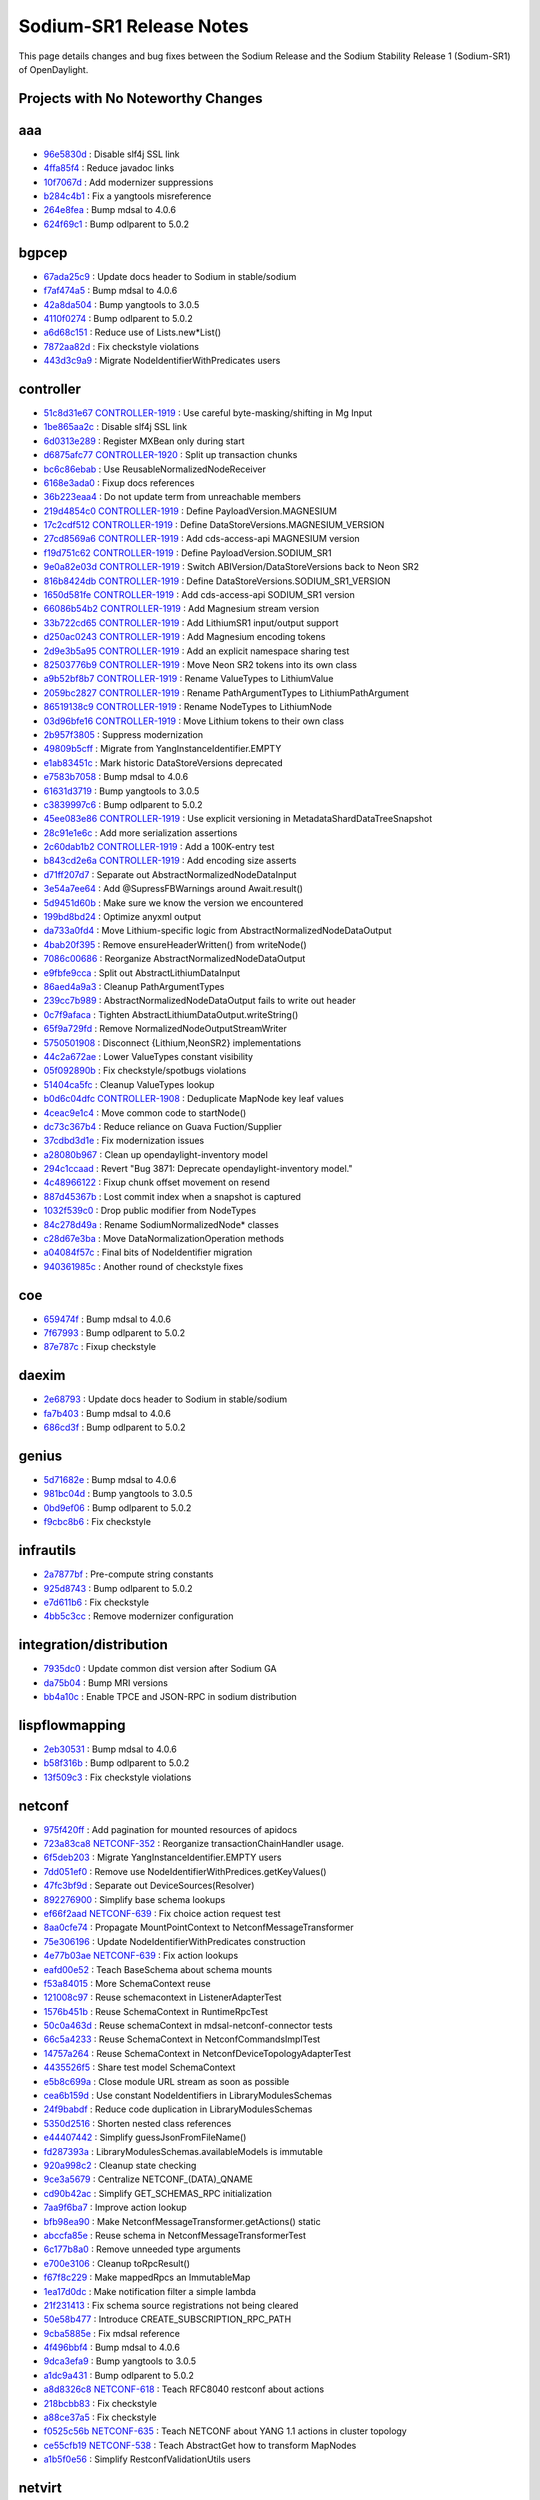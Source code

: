 Sodium-SR1 Release Notes
========================

This page details changes and bug fixes between the Sodium Release
and the Sodium Stability Release 1 (Sodium-SR1) of OpenDaylight.

Projects with No Noteworthy Changes
-----------------------------------


aaa
---
* `96e5830d <https://git.opendaylight.org/gerrit/q/96e5830d>`_
  : Disable slf4j SSL link
* `4ffa85f4 <https://git.opendaylight.org/gerrit/q/4ffa85f4>`_
  : Reduce javadoc links
* `10f7067d <https://git.opendaylight.org/gerrit/q/10f7067d>`_
  : Add modernizer suppressions
* `b284c4b1 <https://git.opendaylight.org/gerrit/q/b284c4b1>`_
  : Fix a yangtools misreference
* `264e8fea <https://git.opendaylight.org/gerrit/q/264e8fea>`_
  : Bump mdsal to 4.0.6
* `624f69c1 <https://git.opendaylight.org/gerrit/q/624f69c1>`_
  : Bump odlparent to 5.0.2


bgpcep
------
* `67ada25c9 <https://git.opendaylight.org/gerrit/q/67ada25c9>`_
  : Update docs header to Sodium in stable/sodium
* `f7af474a5 <https://git.opendaylight.org/gerrit/q/f7af474a5>`_
  : Bump mdsal to 4.0.6
* `42a8da504 <https://git.opendaylight.org/gerrit/q/42a8da504>`_
  : Bump yangtools to 3.0.5
* `4110f0274 <https://git.opendaylight.org/gerrit/q/4110f0274>`_
  : Bump odlparent to 5.0.2
* `a6d68c151 <https://git.opendaylight.org/gerrit/q/a6d68c151>`_
  : Reduce use of Lists.new*List()
* `7872aa82d <https://git.opendaylight.org/gerrit/q/7872aa82d>`_
  : Fix checkstyle violations
* `443d3c9a9 <https://git.opendaylight.org/gerrit/q/443d3c9a9>`_
  : Migrate NodeIdentifierWithPredicates users


controller
----------
* `51c8d31e67 <https://git.opendaylight.org/gerrit/q/51c8d31e67>`_
  `CONTROLLER-1919 <https://jira.opendaylight.org/browse/CONTROLLER-1919>`_
  : Use careful byte-masking/shifting in Mg Input
* `1be865aa2c <https://git.opendaylight.org/gerrit/q/1be865aa2c>`_
  : Disable slf4j SSL link
* `6d0313e289 <https://git.opendaylight.org/gerrit/q/6d0313e289>`_
  : Register MXBean only during start
* `d6875afc77 <https://git.opendaylight.org/gerrit/q/d6875afc77>`_
  `CONTROLLER-1920 <https://jira.opendaylight.org/browse/CONTROLLER-1920>`_
  : Split up transaction chunks
* `bc6c86ebab <https://git.opendaylight.org/gerrit/q/bc6c86ebab>`_
  : Use ReusableNormalizedNodeReceiver
* `6168e3ada0 <https://git.opendaylight.org/gerrit/q/6168e3ada0>`_
  : Fixup docs references
* `36b223eaa4 <https://git.opendaylight.org/gerrit/q/36b223eaa4>`_
  : Do not update term from unreachable members
* `219d4854c0 <https://git.opendaylight.org/gerrit/q/219d4854c0>`_
  `CONTROLLER-1919 <https://jira.opendaylight.org/browse/CONTROLLER-1919>`_
  : Define PayloadVersion.MAGNESIUM
* `17c2cdf512 <https://git.opendaylight.org/gerrit/q/17c2cdf512>`_
  `CONTROLLER-1919 <https://jira.opendaylight.org/browse/CONTROLLER-1919>`_
  : Define DataStoreVersions.MAGNESIUM_VERSION
* `27cd8569a6 <https://git.opendaylight.org/gerrit/q/27cd8569a6>`_
  `CONTROLLER-1919 <https://jira.opendaylight.org/browse/CONTROLLER-1919>`_
  : Add cds-access-api MAGNESIUM version
* `f19d751c62 <https://git.opendaylight.org/gerrit/q/f19d751c62>`_
  `CONTROLLER-1919 <https://jira.opendaylight.org/browse/CONTROLLER-1919>`_
  : Define PayloadVersion.SODIUM_SR1
* `9e0a82e03d <https://git.opendaylight.org/gerrit/q/9e0a82e03d>`_
  `CONTROLLER-1919 <https://jira.opendaylight.org/browse/CONTROLLER-1919>`_
  : Switch ABIVersion/DataStoreVersions back to Neon SR2
* `816b8424db <https://git.opendaylight.org/gerrit/q/816b8424db>`_
  `CONTROLLER-1919 <https://jira.opendaylight.org/browse/CONTROLLER-1919>`_
  : Define DataStoreVersions.SODIUM_SR1_VERSION
* `1650d581fe <https://git.opendaylight.org/gerrit/q/1650d581fe>`_
  `CONTROLLER-1919 <https://jira.opendaylight.org/browse/CONTROLLER-1919>`_
  : Add cds-access-api SODIUM_SR1 version
* `66086b54b2 <https://git.opendaylight.org/gerrit/q/66086b54b2>`_
  `CONTROLLER-1919 <https://jira.opendaylight.org/browse/CONTROLLER-1919>`_
  : Add Magnesium stream version
* `33b722cd65 <https://git.opendaylight.org/gerrit/q/33b722cd65>`_
  `CONTROLLER-1919 <https://jira.opendaylight.org/browse/CONTROLLER-1919>`_
  : Add LithiumSR1 input/output support
* `d250ac0243 <https://git.opendaylight.org/gerrit/q/d250ac0243>`_
  `CONTROLLER-1919 <https://jira.opendaylight.org/browse/CONTROLLER-1919>`_
  : Add Magnesium encoding tokens
* `2d9e3b5a95 <https://git.opendaylight.org/gerrit/q/2d9e3b5a95>`_
  `CONTROLLER-1919 <https://jira.opendaylight.org/browse/CONTROLLER-1919>`_
  : Add an explicit namespace sharing test
* `82503776b9 <https://git.opendaylight.org/gerrit/q/82503776b9>`_
  `CONTROLLER-1919 <https://jira.opendaylight.org/browse/CONTROLLER-1919>`_
  : Move Neon SR2 tokens into its own class
* `a9b52bf8b7 <https://git.opendaylight.org/gerrit/q/a9b52bf8b7>`_
  `CONTROLLER-1919 <https://jira.opendaylight.org/browse/CONTROLLER-1919>`_
  : Rename ValueTypes to LithiumValue
* `2059bc2827 <https://git.opendaylight.org/gerrit/q/2059bc2827>`_
  `CONTROLLER-1919 <https://jira.opendaylight.org/browse/CONTROLLER-1919>`_
  : Rename PathArgumentTypes to LithiumPathArgument
* `86519138c9 <https://git.opendaylight.org/gerrit/q/86519138c9>`_
  `CONTROLLER-1919 <https://jira.opendaylight.org/browse/CONTROLLER-1919>`_
  : Rename NodeTypes to LithiumNode
* `03d96bfe16 <https://git.opendaylight.org/gerrit/q/03d96bfe16>`_
  `CONTROLLER-1919 <https://jira.opendaylight.org/browse/CONTROLLER-1919>`_
  : Move Lithium tokens to their own class
* `2b957f3805 <https://git.opendaylight.org/gerrit/q/2b957f3805>`_
  : Suppress modernization
* `49809b5cff <https://git.opendaylight.org/gerrit/q/49809b5cff>`_
  : Migrate from YangInstanceIdentifier.EMPTY
* `e1ab83451c <https://git.opendaylight.org/gerrit/q/e1ab83451c>`_
  : Mark historic DataStoreVersions deprecated
* `e7583b7058 <https://git.opendaylight.org/gerrit/q/e7583b7058>`_
  : Bump mdsal to 4.0.6
* `61631d3719 <https://git.opendaylight.org/gerrit/q/61631d3719>`_
  : Bump yangtools to 3.0.5
* `c3839997c6 <https://git.opendaylight.org/gerrit/q/c3839997c6>`_
  : Bump odlparent to 5.0.2
* `45ee083e86 <https://git.opendaylight.org/gerrit/q/45ee083e86>`_
  `CONTROLLER-1919 <https://jira.opendaylight.org/browse/CONTROLLER-1919>`_
  : Use explicit versioning in MetadataShardDataTreeSnapshot
* `28c91e1e6c <https://git.opendaylight.org/gerrit/q/28c91e1e6c>`_
  : Add more serialization assertions
* `2c60dab1b2 <https://git.opendaylight.org/gerrit/q/2c60dab1b2>`_
  `CONTROLLER-1919 <https://jira.opendaylight.org/browse/CONTROLLER-1919>`_
  : Add a 100K-entry test
* `b843cd2e6a <https://git.opendaylight.org/gerrit/q/b843cd2e6a>`_
  `CONTROLLER-1919 <https://jira.opendaylight.org/browse/CONTROLLER-1919>`_
  : Add encoding size asserts
* `d71ff207d7 <https://git.opendaylight.org/gerrit/q/d71ff207d7>`_
  : Separate out AbstractNormalizedNodeDataInput
* `3e54a7ee64 <https://git.opendaylight.org/gerrit/q/3e54a7ee64>`_
  : Add @SupressFBWarnings around Await.result()
* `5d9451d60b <https://git.opendaylight.org/gerrit/q/5d9451d60b>`_
  : Make sure we know the version we encountered
* `199bd8bd24 <https://git.opendaylight.org/gerrit/q/199bd8bd24>`_
  : Optimize anyxml output
* `da733a0fd4 <https://git.opendaylight.org/gerrit/q/da733a0fd4>`_
  : Move Lithium-specific logic from AbstractNormalizedNodeDataOutput
* `4bab20f395 <https://git.opendaylight.org/gerrit/q/4bab20f395>`_
  : Remove ensureHeaderWritten() from writeNode()
* `7086c00686 <https://git.opendaylight.org/gerrit/q/7086c00686>`_
  : Reorganize AbstractNormalizedNodeDataOutput
* `e9fbfe9cca <https://git.opendaylight.org/gerrit/q/e9fbfe9cca>`_
  : Split out AbstractLithiumDataInput
* `86aed4a9a3 <https://git.opendaylight.org/gerrit/q/86aed4a9a3>`_
  : Cleanup PathArgumentTypes
* `239cc7b989 <https://git.opendaylight.org/gerrit/q/239cc7b989>`_
  : AbstractNormalizedNodeDataOutput fails to write out header
* `0c7f9afaca <https://git.opendaylight.org/gerrit/q/0c7f9afaca>`_
  : Tighten AbstractLithiumDataOutput.writeString()
* `65f9a729fd <https://git.opendaylight.org/gerrit/q/65f9a729fd>`_
  : Remove NormalizedNodeOutputStreamWriter
* `5750501908 <https://git.opendaylight.org/gerrit/q/5750501908>`_
  : Disconnect {Lithium,NeonSR2} implementations
* `44c2a672ae <https://git.opendaylight.org/gerrit/q/44c2a672ae>`_
  : Lower ValueTypes constant visibility
* `05f092890b <https://git.opendaylight.org/gerrit/q/05f092890b>`_
  : Fix checkstyle/spotbugs violations
* `51404ca5fc <https://git.opendaylight.org/gerrit/q/51404ca5fc>`_
  : Cleanup ValueTypes lookup
* `b0d6c04dfc <https://git.opendaylight.org/gerrit/q/b0d6c04dfc>`_
  `CONTROLLER-1908 <https://jira.opendaylight.org/browse/CONTROLLER-1908>`_
  : Deduplicate MapNode key leaf values
* `4ceac9e1c4 <https://git.opendaylight.org/gerrit/q/4ceac9e1c4>`_
  : Move common code to startNode()
* `dc73c367b4 <https://git.opendaylight.org/gerrit/q/dc73c367b4>`_
  : Reduce reliance on Guava Fuction/Supplier
* `37cdbd3d1e <https://git.opendaylight.org/gerrit/q/37cdbd3d1e>`_
  : Fix modernization issues
* `a28080b967 <https://git.opendaylight.org/gerrit/q/a28080b967>`_
  : Clean up opendaylight-inventory model
* `294c1ccaad <https://git.opendaylight.org/gerrit/q/294c1ccaad>`_
  : Revert "Bug 3871: Deprecate opendaylight-inventory model."
* `4c48966122 <https://git.opendaylight.org/gerrit/q/4c48966122>`_
  : Fixup chunk offset movement on resend
* `887d45367b <https://git.opendaylight.org/gerrit/q/887d45367b>`_
  : Lost commit index when a snapshot is captured
* `1032f539c0 <https://git.opendaylight.org/gerrit/q/1032f539c0>`_
  : Drop public modifier from NodeTypes
* `84c278d49a <https://git.opendaylight.org/gerrit/q/84c278d49a>`_
  : Rename SodiumNormalizedNode* classes
* `c28d67e3ba <https://git.opendaylight.org/gerrit/q/c28d67e3ba>`_
  : Move DataNormalizationOperation methods
* `a04084f57c <https://git.opendaylight.org/gerrit/q/a04084f57c>`_
  : Final bits of NodeIdentifier migration
* `940361985c <https://git.opendaylight.org/gerrit/q/940361985c>`_
  : Another round of checkstyle fixes


coe
---
* `659474f <https://git.opendaylight.org/gerrit/q/659474f>`_
  : Bump mdsal to 4.0.6
* `7f67993 <https://git.opendaylight.org/gerrit/q/7f67993>`_
  : Bump odlparent to 5.0.2
* `87e787c <https://git.opendaylight.org/gerrit/q/87e787c>`_
  : Fixup checkstyle


daexim
------
* `2e68793 <https://git.opendaylight.org/gerrit/q/2e68793>`_
  : Update docs header to Sodium in stable/sodium
* `fa7b403 <https://git.opendaylight.org/gerrit/q/fa7b403>`_
  : Bump mdsal to 4.0.6
* `686cd3f <https://git.opendaylight.org/gerrit/q/686cd3f>`_
  : Bump odlparent to 5.0.2


genius
------
* `5d71682e <https://git.opendaylight.org/gerrit/q/5d71682e>`_
  : Bump mdsal to 4.0.6
* `981bc04d <https://git.opendaylight.org/gerrit/q/981bc04d>`_
  : Bump yangtools to 3.0.5
* `0bd9ef06 <https://git.opendaylight.org/gerrit/q/0bd9ef06>`_
  : Bump odlparent to 5.0.2
* `f9cbc8b6 <https://git.opendaylight.org/gerrit/q/f9cbc8b6>`_
  : Fix checkstyle


infrautils
----------
* `2a7877bf <https://git.opendaylight.org/gerrit/q/2a7877bf>`_
  : Pre-compute string constants
* `925d8743 <https://git.opendaylight.org/gerrit/q/925d8743>`_
  : Bump odlparent to 5.0.2
* `e7d611b6 <https://git.opendaylight.org/gerrit/q/e7d611b6>`_
  : Fix checkstyle
* `4bb5c3cc <https://git.opendaylight.org/gerrit/q/4bb5c3cc>`_
  : Remove modernizer configuration


integration/distribution
------------------------
* `7935dc0 <https://git.opendaylight.org/gerrit/q/7935dc0>`_
  : Update common dist version after Sodium GA
* `da75b04 <https://git.opendaylight.org/gerrit/q/da75b04>`_
  : Bump MRI versions
* `bb4a10c <https://git.opendaylight.org/gerrit/q/bb4a10c>`_
  : Enable TPCE and JSON-RPC in sodium distribution


lispflowmapping
---------------
* `2eb30531 <https://git.opendaylight.org/gerrit/q/2eb30531>`_
  : Bump mdsal to 4.0.6
* `b58f316b <https://git.opendaylight.org/gerrit/q/b58f316b>`_
  : Bump odlparent to 5.0.2
* `13f509c3 <https://git.opendaylight.org/gerrit/q/13f509c3>`_
  : Fix checkstyle violations


netconf
-------
* `975f420ff <https://git.opendaylight.org/gerrit/q/975f420ff>`_
  : Add pagination for mounted resources of apidocs
* `723a83ca8 <https://git.opendaylight.org/gerrit/q/723a83ca8>`_
  `NETCONF-352 <https://jira.opendaylight.org/browse/NETCONF-352>`_
  : Reorganize transactionChainHandler usage.
* `6f5deb203 <https://git.opendaylight.org/gerrit/q/6f5deb203>`_
  : Migrate YangInstanceIdentifier.EMPTY users
* `7dd051ef0 <https://git.opendaylight.org/gerrit/q/7dd051ef0>`_
  : Remove use NodeIdentifierWithPredices.getKeyValues()
* `47fc3bf9d <https://git.opendaylight.org/gerrit/q/47fc3bf9d>`_
  : Separate out DeviceSources(Resolver)
* `892276900 <https://git.opendaylight.org/gerrit/q/892276900>`_
  : Simplify base schema lookups
* `ef66f2aad <https://git.opendaylight.org/gerrit/q/ef66f2aad>`_
  `NETCONF-639 <https://jira.opendaylight.org/browse/NETCONF-639>`_
  : Fix choice action request test
* `8aa0cfe74 <https://git.opendaylight.org/gerrit/q/8aa0cfe74>`_
  : Propagate MountPointContext to NetconfMessageTransformer
* `75e306196 <https://git.opendaylight.org/gerrit/q/75e306196>`_
  : Update NodeIdentifierWithPredicates construction
* `4e77b03ae <https://git.opendaylight.org/gerrit/q/4e77b03ae>`_
  `NETCONF-639 <https://jira.opendaylight.org/browse/NETCONF-639>`_
  : Fix action lookups
* `eafd00e52 <https://git.opendaylight.org/gerrit/q/eafd00e52>`_
  : Teach BaseSchema about schema mounts
* `f53a84015 <https://git.opendaylight.org/gerrit/q/f53a84015>`_
  : More SchemaContext reuse
* `121008c97 <https://git.opendaylight.org/gerrit/q/121008c97>`_
  : Reuse schemacontext in ListenerAdapterTest
* `1576b451b <https://git.opendaylight.org/gerrit/q/1576b451b>`_
  : Reuse SchemaContext in RuntimeRpcTest
* `50c0a463d <https://git.opendaylight.org/gerrit/q/50c0a463d>`_
  : Reuse schemaContext in mdsal-netconf-connector tests
* `66c5a4233 <https://git.opendaylight.org/gerrit/q/66c5a4233>`_
  : Reuse SchemaContext in NetconfCommandsImplTest
* `14757a264 <https://git.opendaylight.org/gerrit/q/14757a264>`_
  : Reuse SchemaContext in NetconfDeviceTopologyAdapterTest
* `4435526f5 <https://git.opendaylight.org/gerrit/q/4435526f5>`_
  : Share test model SchemaContext
* `e5b8c699a <https://git.opendaylight.org/gerrit/q/e5b8c699a>`_
  : Close module URL stream as soon as possible
* `cea6b159d <https://git.opendaylight.org/gerrit/q/cea6b159d>`_
  : Use constant NodeIdentifiers in LibraryModulesSchemas
* `24f9babdf <https://git.opendaylight.org/gerrit/q/24f9babdf>`_
  : Reduce code duplication in LibraryModulesSchemas
* `5350d2516 <https://git.opendaylight.org/gerrit/q/5350d2516>`_
  : Shorten nested class references
* `e44407442 <https://git.opendaylight.org/gerrit/q/e44407442>`_
  : Simplify guessJsonFromFileName()
* `fd287393a <https://git.opendaylight.org/gerrit/q/fd287393a>`_
  : LibraryModulesSchemas.availableModels is immutable
* `920a998c2 <https://git.opendaylight.org/gerrit/q/920a998c2>`_
  : Cleanup state checking
* `9ce3a5679 <https://git.opendaylight.org/gerrit/q/9ce3a5679>`_
  : Centralize NETCONF_(DATA)_QNAME
* `cd90b42ac <https://git.opendaylight.org/gerrit/q/cd90b42ac>`_
  : Simplify GET_SCHEMAS_RPC initialization
* `7aa9f6ba7 <https://git.opendaylight.org/gerrit/q/7aa9f6ba7>`_
  : Improve action lookup
* `bfb98ea90 <https://git.opendaylight.org/gerrit/q/bfb98ea90>`_
  : Make NetconfMessageTransformer.getActions() static
* `abccfa85e <https://git.opendaylight.org/gerrit/q/abccfa85e>`_
  : Reuse schema in NetconfMessageTransformerTest
* `6c177b8a0 <https://git.opendaylight.org/gerrit/q/6c177b8a0>`_
  : Remove unneeded type arguments
* `e700e3106 <https://git.opendaylight.org/gerrit/q/e700e3106>`_
  : Cleanup toRpcResult()
* `f67f8c229 <https://git.opendaylight.org/gerrit/q/f67f8c229>`_
  : Make mappedRpcs an ImmutableMap
* `1ea17d0dc <https://git.opendaylight.org/gerrit/q/1ea17d0dc>`_
  : Make notification filter a simple lambda
* `21f231413 <https://git.opendaylight.org/gerrit/q/21f231413>`_
  : Fix schema source registrations not being cleared
* `50e58b477 <https://git.opendaylight.org/gerrit/q/50e58b477>`_
  : Introduce CREATE_SUBSCRIPTION_RPC_PATH
* `9cba5885e <https://git.opendaylight.org/gerrit/q/9cba5885e>`_
  : Fix mdsal reference
* `4f496bbf4 <https://git.opendaylight.org/gerrit/q/4f496bbf4>`_
  : Bump mdsal to 4.0.6
* `9dca3efa9 <https://git.opendaylight.org/gerrit/q/9dca3efa9>`_
  : Bump yangtools to 3.0.5
* `a1dc9a431 <https://git.opendaylight.org/gerrit/q/a1dc9a431>`_
  : Bump odlparent to 5.0.2
* `a8d8326c8 <https://git.opendaylight.org/gerrit/q/a8d8326c8>`_
  `NETCONF-618 <https://jira.opendaylight.org/browse/NETCONF-618>`_
  : Teach RFC8040 restconf about actions
* `218bcbb83 <https://git.opendaylight.org/gerrit/q/218bcbb83>`_
  : Fix checkstyle
* `a88ce37a5 <https://git.opendaylight.org/gerrit/q/a88ce37a5>`_
  : Fix checkstyle
* `f0525c56b <https://git.opendaylight.org/gerrit/q/f0525c56b>`_
  `NETCONF-635 <https://jira.opendaylight.org/browse/NETCONF-635>`_
  : Teach NETCONF about YANG 1.1 actions in cluster topology
* `ce55cfb19 <https://git.opendaylight.org/gerrit/q/ce55cfb19>`_
  `NETCONF-538 <https://jira.opendaylight.org/browse/NETCONF-538>`_
  : Teach AbstractGet how to transform MapNodes
* `a1b5f0e56 <https://git.opendaylight.org/gerrit/q/a1b5f0e56>`_
  : Simplify RestconfValidationUtils users


netvirt
-------
* `9a2ff446a <https://git.opendaylight.org/gerrit/q/9a2ff446a>`_
  : Bump mdsal to 4.0.6
* `37562abd1 <https://git.opendaylight.org/gerrit/q/37562abd1>`_
  : Bump odlparent to 5.0.2
* `f7bc41b85 <https://git.opendaylight.org/gerrit/q/f7bc41b85>`_
  : Fix checkstyle


neutron
-------
* `8c7f1344 <https://git.opendaylight.org/gerrit/q/8c7f1344>`_
  : Bump mdsal to 4.0.6
* `62baa86d <https://git.opendaylight.org/gerrit/q/62baa86d>`_
  : Bump odlparent to 5.0.2


openflowplugin
--------------
* `3441b9a62 <https://git.opendaylight.org/gerrit/q/3441b9a62>`_
  : Fix odlparent reference
* `1088cf99b <https://git.opendaylight.org/gerrit/q/1088cf99b>`_
  : Bump mdsal to 4.0.6
* `24f98ed80 <https://git.opendaylight.org/gerrit/q/24f98ed80>`_
  : Bump odlparent to 5.0.2
* `04d54fe8e <https://git.opendaylight.org/gerrit/q/04d54fe8e>`_
  : Fix checkstyle


ovsdb
-----
* `40686bcba <https://git.opendaylight.org/gerrit/q/40686bcba>`_
  : Bump mdsal to 4.0.6
* `9c1cee626 <https://git.opendaylight.org/gerrit/q/9c1cee626>`_
  : Bump odlparent to 5.0.2
* `66d9813b7 <https://git.opendaylight.org/gerrit/q/66d9813b7>`_
  : Fix checkstyle


serviceutils
------------
* `190a661 <https://git.opendaylight.org/gerrit/q/190a661>`_
  : Bump mdsal to 4.0.6
* `e5dbd90 <https://git.opendaylight.org/gerrit/q/e5dbd90>`_
  : Bump yangtools to 3.0.5
* `afcd89f <https://git.opendaylight.org/gerrit/q/afcd89f>`_
  : Bump odlparent to 5.0.2
* `6ab89c4 <https://git.opendaylight.org/gerrit/q/6ab89c4>`_
  : Fix checkstyle


sfc
---
* `2f89800c <https://git.opendaylight.org/gerrit/q/2f89800c>`_
  : Bump mdsal to 4.0.6
* `ba9ffe47 <https://git.opendaylight.org/gerrit/q/ba9ffe47>`_
  : Bump odlparent to 5.0.2
* `273d3eb1 <https://git.opendaylight.org/gerrit/q/273d3eb1>`_
  : Fix checkstyle

